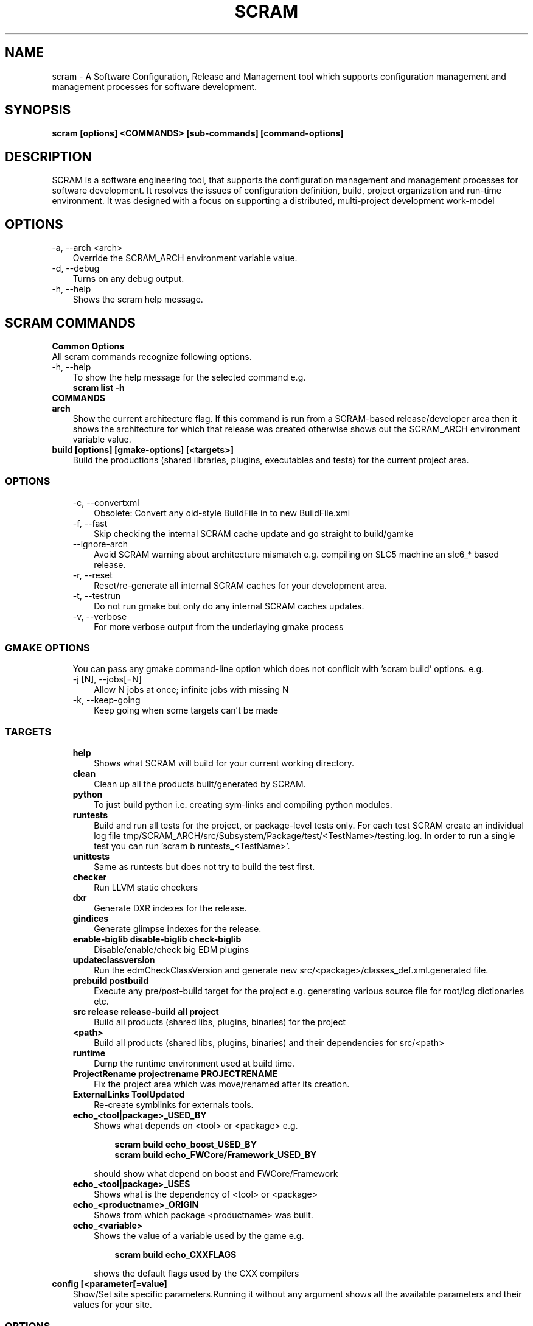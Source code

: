 .TH SCRAM 1 LOCAL
.SH NAME
scram \- A Software Configuration, Release and Management tool which supports
configuration management and management processes for software development.
.SH SYNOPSIS
.B scram [options] <COMMANDS> [sub-commands] [command-options]
.SH DESCRIPTION
SCRAM is a software engineering tool, that supports the configuration management
and management processes for software development. It resolves the issues of
configuration definition, build, project organization and run-time environment.
It was designed with a focus on supporting a distributed, multi-project
development work-model
.##############################################################################
.SH OPTIONS
.TP 3
-a, --arch <arch>
Override the SCRAM_ARCH environment variable value.
.TP 3
-d, --debug
Turns on any debug output.
.TP 3
-h, --help
Shows the scram help message.
.SH SCRAM COMMANDS
.TP 0
.B Common Options
All scram commands recognize following options.
.TP 3
-h, --help
To show the help message for the selected command e.g.
.RS 3
.B scram list -h
.RE
.TP 0
.B COMMANDS
.##############################################################################
.COMMAND: scram arch
.TP 3
.B arch
Show the current architecture flag. If this command is run from a SCRAM-based
release/developer area then it shows the architecture for which that release
was created otherwise shows out the SCRAM_ARCH environment variable value.
.##############################################################################
.COMMAND: scram build
.TP 3
.B build [options] [gmake-options] [<targets>]
Build the productions (shared libraries, plugins, executables and tests) for the
current project area.
.TP 3
.SS OPTIONS
.RS 3
.TP 3
-c, --convertxml
Obsolete: Convert any old-style BuildFile in to new BuildFile.xml
.TP 3
-f, --fast
Skip checking the internal SCRAM cache update and go straight to build/gamke
.TP 3
--ignore-arch
Avoid SCRAM warning about architecture mismatch e.g. compiling on SLC5 machine
an slc6_* based release.
.TP 3
-r, --reset
Reset/re-generate all internal SCRAM caches for your development area.
.TP 3
-t, --testrun
Do not run gmake but only do any internal SCRAM caches updates.
.TP 3
-v, --verbose
For more verbose output from the underlaying gmake process
.RE
.TP 3
.SS GMAKE OPTIONS
.RS 3
You can pass any gmake command-line option which does not conflicit with 'scram build'
options. e.g.
.TP 3
-j [N], --jobs[=N]
Allow N jobs at once; infinite jobs with missing N
.TP 3
-k, --keep-going
Keep going when some targets can't be made
.RE
.TP 3
.SS TARGETS
.RS 3
.TP 3
.B help
Shows what SCRAM will build for your current working directory.
.TP 3
.B clean
Clean up all the products built/generated by SCRAM.
.TP 3
.B python
To just build python i.e. creating sym-links and compiling python modules.
.TP 3
.B runtests
Build and run all tests for the project, or package-level tests only. For
each test SCRAM create an individual log file
tmp/SCRAM_ARCH/src/Subsystem/Package/test/<TestName>/testing.log. In order
to run a single test you can run 'scram b runtests_<TestName>'.
.TP 3
.B unittests
Same as runtests but does not try to build the test first.
.TP 3
.B checker
Run LLVM static checkers
.TP 3
.B dxr
Generate DXR indexes for the release.
.TP 3
.B gindices
Generate glimpse indexes for the release.
.TP 3
.B enable-biglib disable-biglib check-biglib
Disable/enable/check big EDM plugins
.TP 3
.B updateclassversion
Run the edmCheckClassVersion and generate new src/<package>/classes_def.xml.generated file.
.TP 3
.B prebuild postbuild
Execute any pre/post-build target for the project e.g. generating various source file for
root/lcg dictionaries etc.
.TP 3
.B src release release-build all project
Build all products (shared libs, plugins, binaries) for the project
.TP 3
.B <path>
Build all products (shared libs, plugins, binaries) and their dependencies for src/<path>
.TP 3
.B runtime
Dump the runtime environment used at build time.
.TP 3
.B ProjectRename projectrename PROJECTRENAME
Fix the project area which was move/renamed after its creation.
.TP 3
.B ExternalLinks ToolUpdated
Re-create symblinks for externals tools.
.TP 3
.B echo_<tool|package>_USED_BY
Shows what depends on <tool> or <package> e.g.
.RS 6

.B scram build echo_boost_USED_BY
.RE
.RS 6
.B scram build echo_FWCore/Framework_USED_BY

.RE
.RS 3
should show what depend on boost and FWCore/Framework
.RE
.TP 3
.B echo_<tool|package>_USES
Shows what is the dependency of <tool> or <package>
.TP 3
.B echo_<productname>_ORIGIN
Shows from which package <productname> was built.
.TP 3
.B echo_<variable>
Shows the value of a variable used by the game e.g.
.RS 6

.B scram build echo_CXXFLAGS

.RE
.RS 3
shows the default flags used by the CXX compilers
.RE
.RE
.##############################################################################
.COMMAND: scram config
.TP 3
.B config [<parameter[=value]
Show/Set site specific parameters.Running it without any argument shows all
the available parameters and their values for your site.
.TP 3
.SS OPTIONS
.RS 3
.TP 3
<paramter>
Shows current and valid values for <paramter>.
.TP 3
<paramter>=<value>
Set new <value> for the <paramter>.

.RE
.RS 3
Supported site configuration parameters are
.RS 3
.TP 3
.B release-checks=1|0|yes|no
Enable/disable release checks e.g. production architectures, deprecated releases.
This avoids accessing releases information from internet. Default value is 1.
.TP 3
.B release-checks-timeout=[3-9]|[1-9][0-9]+
Time in seconds after which a request to get release information should be timed
out (min. value 3s). Default value is 10s.
.RE
.RE
.##############################################################################
.COMMAND: scram db
.TP 3
.B db --show|--link <path>|--unlink <path>
Show, link/add or unlink/remove additional SCRAM db. By adding an external
SCRAM db in your local scram db allows scram to let you create developers
area for projects/releases available in other cms installation. Your local
scram db is available under $CMS_PATH/etc/scramrc/links.db
.TP 3
.SS OPTIONS
.RS 3
.TP 3
-l , --link <path>
Link/Add an external scram db <path> in to local scram db.
.TP 3
-s, --show
Show all the external databases linked in to your SCRAM db.
.TP 3
-u, --unlink <path>
Unlink/Remove an already linked external db <path> from the local scram db.
.RE
.##############################################################################
.COMMAND: scram list
.TP 3
.B list [options] [<project_name>] [<version>]
Show available SCRAM-based projects for the selected SCRAM_ARCH.
.TP 3
.SS OPTIONS
.RS 3
.TP 3
-a, --all
Show projects for all available architectures.
.TP 3
-c --compact
Show project list in compact format. Output format of each line will be
.RS 6
.B ProjectName  Version  ReleaseInstallPath
.RE
.TP 3
-e, --exists
Show only projects will actually looks OK. Note, this might be slow on distributed
filesystems as SCRAM has to check each installed project and its version.
.TP 3
<project_name>
.B Optional:
Name of the project for which SCRAM should display the available versions.
.TP 3
<version>
.B Optional:
To Show only those installed versions which contain <version>
.RE
.##############################################################################
.COMMAND: scram project
.TP 3
.B project [options] <-boot bootstrap_file> | <project_name version> | <release_path>
Creates a project developer area based on a release area or a release area using
the project definition from the <bootstrap_file>. You can find the available
releases by running 'scram list' command.
.TP 3
.SS OPTIONS
.RS 3
.TP 3
-d, --dir <path>
Indicate a project installation area into which the new project area should
appear. Default is the current working directory.
.TP 3
-f, --force
Force creation of developer area without checking for production architecture
and deprecated release information. This avoid accessing releases information
via internet.
.TP 3
-l, --log
See the detail log message while creating a dev area.
.TP 3
-n, --name <name>
Specify the name of the SCRAM-base development area you wish to create. By default
<version> is used.
.TP 3
-s, --symlinks
Creates symlinks for various product build directories e.g. lib/bin/tmp. You need
to have ~/.scramrc/symlinks file to configure the symlink creation e.g. something
like the following in the ~/.scramrc/symlinks file
.RS 3

.B lib:/tmp/$(USER)/path
.RE
.RS 3
.B tmp:/tmp/$(USER)/path

will create 

.B /tmp/$(USER)/path/lib.<dummyname> -> $(LOCALTOP)/lib
.RE
.RS 3
.B /tmp/$(USER)/path/tmp.<dummyname> -> $(LOCALTOP/tmp

You can use $(SCRAM_PROJECTNAME) and $(SCRAM_PROJECTVERSION) in the .scramrc/symlinks
file to create separate tmp areas for different projects.
.RE
.TP 3
-b, --boot <bootstrap_file>
Creates a release area using the bootstrap file <bootstrap_file>.
.TP 3
[<project_name>] <version>
Creates a developer area based on an already available release <version>.
.TP 3
<release_path>
Creates a developer area based on <release_path> release area.
.RE
.##############################################################################
.COMMAND: scram runtime
.TP 3
.B runtime -csh|-sh|-win [--dump <file>]
Shows the list of shell commands needed to set the runtime environment for the
release. This command needs to be run from a release or developer area. You can
eval the output of this command to set the runtime environment e.g.
.B eval `scram runtime -sh`
.TP 3
.SS OPTIONS
.RS 3
.TP 3
-csh
Show runtime commands for csh/tcsh shell.
.TP 3
-sh
Show runtime commands for sh/bash/zsh shell.
.TP 3
-win
Show runtime commands for cygwin.
.TP 3
--dump <file>
.B Optional:
Save the runtime environment in a <file> for the selected shell.
.RE
.##############################################################################
.COMMAND: scram setup
.TP 3
.B setup [<toolname>|<toolfile>.xml]
Setup/add an external tool to be used by the project. All selected tools
definitions exists in config/toolbox/$SCRAM_ARCH/tools/selected directory
in your project area. In order to change the tool definition, modify the
corresponding xml toolfile and run scram setup <tool> command.
.RS 3

This command needs to be run from a release or developer area.
.RE
.TP 3
.SS OPTIONS
.RS 3
.TP 3
<toolname>
Name of the external tool which is already by the scram. A corresponding
<toolname>.xml should exists under config/toolbox/$SCRAM_ARCH/tools.
.TP 3
<toolfile>.xml
Full path of the toolfile. SCRAM will make a copy of <toolfile>.xml in to
config/toolbox/$SCRAM_ARCH/tools for future use.
.RE
.##############################################################################
.COMMAND: scram tool
.TP 3
.B tool
This command consists of many sub-commands which deals with externals tools. This
command needs to be run from a release or developer area.
.##############################################################################
.COMMAND: scram tool list
.TP 3
.B tool list
Shows the list of all selected tools names and their versions.
.##############################################################################
.COMMAND: scram tool info
.TP 3
.B tool info <toolname>
Shows the current tool definition for tool <toolname>.
.##############################################################################
.COMMAND: scram tool remove
.TP 3
.B tool remove <toolname>
Makes the tool <toolname> unavailable. SCRAM moves the tools definition file
from config/toolbox/$SCRAM_ARCH/tools/selected/<toolname>.xml to
config/toolbox/$SCRAM_ARCH/tools/available directory. So if one needs to select
this tool again then just run 'scram setup <toolname>' command.
.##############################################################################
.COMMAND: scram tool tag
.TP 3
.B tool tag <toolname> <tag_name>
Shows the value of a variable(tag_name) for the <toolname> e.g.
.RS 6

.B scram tool tag gcc-cxxcompiler CXX

.RE
.RS 3
shows the c++ compiler's path.
.RE
.##############################################################################
.COMMAND: scram unsetenv
.TP 3
.B unsetenv -csh|-sh|-win
Shows the list of shell commands needed to unset the runtime environment set
previously by 'scram runtime command'. You can eval the output of this command
to cleanup your previously set scram environment e.g.
.B eval `scram unsetenv -sh`
.TP 3
.SS OPTIONS
.RS 3
.TP 3
-csh
Show unset commands for csh/tcsh shell.
.TP 3
-sh
Show unset commands for sh/bash/zsh shell.
.TP 3
-win
Show unset commands for cygwin.
.RE
.##############################################################################
.COMMAND: scram version
.TP 3
.B version
Show default version of SCRAM. If this command is run from a SCRAM-based
release/developer area then it shows the latest available version of SCRAM available
for that release.
.##############################################################################
.SH SCRAM FLAGS
SCRAM-based projects' build rules provided via cmssw-config support many
compilation/control flags. Scope of build/compilation flag are defined
by the place they are defined in. e.g.
.RS 3
.TP 3
.B Project level flags
Any flag defined/provided via following are used for all build products of the project
.RS 3
.B - top-level config/BuildFile.xml
.RE
.RS 3
.B - compiler's tools files (e.g. gcc-cxxcompiler.xml, gcc-cxxcompiler.xml and gcc-f77compiler.xml)
.RE
.RS 3
.B - via command-line USER_<flag>/SCRAM_<flag>
.RE
.TP 3
.B Tool level flags
Any flags defined in the tool file of an external are used for all the build
products which directly or indirectly depends on that tool.
.TP 3
.B Product level flags
Any flags defined in the BuildFile.xml is used by the product(s) defined in that
BuildFile.xml

.RE
Some flags (<class>[_REM]_<flag>) can be configured based on their product class
e.g. available classes are
.RS 3
.B LIBRARY
.RS 3
For all shared library/edm plugin/edm capabilities plugin products
.RE
.B BINARY
.RS 3
For all executables.
.RE
.B TEST
.RS 3
For all test executables.
.RE
.B TEST_LIBRARY
.RS 3
For all test shared libraires executables.
.RE
.RE

Some flags (<type>[_REM]_<flag>) can be configured based on the SCRAM-based area types
e.g. available area types are
.RS 3
.B RELEASE
.RS 3
Only for compilation/build in the release area environment.
.RE
.B DEV
.RS 3
Only for compilation/build user development area.
.RE
.RE
.##############################################################################
.SH SCRAM BUILD FLAGS
SCRAM sets variuos flags to be used by different compilers (e.g CXX, C
and Fortran)
.TP 3
.B [<class|type>_][REM_]<CXX|C|F>FLAGS
Compilation flags for CXX/C/Fortran compilers.
.TP 3
.B [<class|type>_][REM_]CPPFLAGS
Pre-processor flags for pre-processing.
.TP 3
.B [<class|type>_][REM_]CPPDEFINES
Pre-processor macros, SCRAM adds -D for each of these flags.
.TP 3
.B [<class|type>_][REM_]LDFLAGS
Link flags for linking shared libraries or building executables.
.TP 3
.B [CXX|C|F]OPTIMISEDFLAGS
Optiomization flags for CXX/C/Fortran
.TP 3
.B [CXX|C|F]CXXSHAREDOBJECTFLAGS
Shared object flags for CXX/C/Fortran
.TP 3
.B [REM_]CUDA_FLAGS
Compilation flags for CUDA compiler.
.TP 3
.B [REM_]CUDA_CFLAGS
Compilation flags for CUDA compiler which should passes via --compiler-options.
.TP 3
.B [<class>_][REM_]<EDM|CAPABILITIES>_<CPPFLAGS|CXXFLAGS|CFLAGS>
Compilation flags for EDM/Capabilities Plugin compilation
.TP 3
.B [<class>_][REM_]EDM_LDFLAGS
Link flags for EDM Plugin linking.
.TP 3
.B [REM_]LCGDICT_LDFLAGS
Link flags for EDM Capabilities Plugin linking.
.TP 3
.B [<class>_][REM_]<LCG|ROOT>DICT_<CPPFLAGS|CXXFLAGS>
Compilation flags to compile generated lcg/root dictionary files.
.TP 3
.B LD_UNIT
Flags used for the generation of big object file for big plugins.
.TP 3
.B MISSING_SYMBOL_FLAGS
Link flags used for linking to make sure there are no missing symbols.
.TP 3
.B BIGOBJ_[REM_]<CPPFLAGS|CXXFLAGS|CFLAGS|FFLAGS|LDFLAGS>
Various compilation/link flags for Big Plugins.
.TP 3
.B GENREFLEX_ARGS
Flags/arguments for genreflex
.TP 3
.B GENREFLEX_GCCXMLOPT
GCCXML options passed to genreflex
.TP 3
.B GENREFLEX_CPPFLAGS
Pre-processor flags pass to genreflex
.SH SCRAM CONTROL FLAGS
There are few control flags which one can add in to Buildfile.xml to control
scram build process e.g.
.TP 3
.B <export><lib="1"/></export>
This makes a shared library generated form <package>/BuildFile.xml linkable.
.TP 3
.B RIVET_PLUGIN=1|0
To tell SCRAM to generate a RIVET Plugin instead of a shared library. Default value
is 0.
.TP 3
.B EDM_PLUGIN=1|0
To tell SCRAM to generate a EDM Plugin instead of a shared library. Default value
is 1 for <package>/<plugins>/BuildFile.xml and 0 for all otherBuildFile.xml
.TP 3
.B ADD_SUBDIR=1|0
To tell SCRAM to search for source files in all sub-directories pf <package>/src.
Default value is 0 i.e. scram only looks for source files (c, cc, cpp, ccx) in
<package>/src directory
.TP 3
.B NO_LIB_CHECKING=1|0
To tell SCRAM to not check the generated shared library/edm plugin for missing symbols.
Default value is 0.
.TP 3
.B LCG_DICT_HEADER=<files>
Space separated list of classes.h files for LCG dictionaries. Default value is classes.h
.TP 3
.B LCG_DICT_XML=<files>
Space separated list of classes_def.xml files for LCG dictionaries. Default value is classes_def.xml
.TP 3
.B ROOTMAP=1|0
Generate .rootmap file too. Default value is 0
.TP 3
.B GENREFLEX_FAILES_ON_WARNS=1|0
To tell scram to fail on genreflex warnings. Default value is 0.
.TP 3
.B SKIP_FILES=<files>
Space separated list of source files which should not be considered for compilation.
.TP 3
.B INSTALL_SCRIPTS=<files>
Space separated list of scripts which should be copied to bin/<arch> product store.
.TP 3
.B NO_TESTRUN=1|0
To avoid running the unit test via "scram build runtests".
This flag is only valid in <package>/test/BuildFile.xml
.TP 3
.B TEST_RUNNER_ARGS=<options>
Command-line arguments to be passed to the test when test is run via "scram build runtests"
This flag is only valid in <package>/test/BuildFile.xml
.TP 3
.B TEST_RUNNER_CMD=<command>
The command to run the test via "scram build runtests"
This flag is only valid in <package>/test/BuildFile.xml
.TP 3
.B SETENV=<env_var>=<value>
This sets the environment variable before running the unit test.
This flag is only valid in <package>/test/BuildFile.xml
.TP 3
.B SETENV_SCRIPT=<scrpit-to-source>
This sources the script to set environment before running the unit test.
This flag is only valid in <package>/test/BuildFile.xml
.TP 3
.B PRE_TEST=<test>
Tests which should be run first before run this test.
This flag is only valid in <package>/test/BuildFile.xml
.TP 3
.B DROP_DEP=<dependency>
For Big EDM Plugins, to drop any direct or indirect dependnecy used by the packages
of Big Plugin.
.TP 3
.B LLVM_PLUGIN
Name of the static analyzer plugin for LLVM Static Analysis. Effective only in
config/BuildFile.xml.
.TP 3
.B LLVM_CHECKERS
Default checkers to be enbabled for LLVM Static Analysis. Effective only in
config/BuildFile.xml.
.TP 3
.B <include_path path="<dir>"/>
To add -I<dir> during compilation. <dir> could be full path or relative to the
BuildFile.xml.
.TP 3
.B <library name="<name>" file="<files>">[dependencies/flags]</library>
To generate a shared library from a <packages>/[plugins|test|bin] directory.
.RS 3 

By default, SCRAM generates shared library for <package>/src directory so no
need to use <library> tag in <package>/BuildFile.xml.
.RE
.RS 3
By default, all shared libraries generated from <packages>/plugins are EMD Plugins.
unless explicitly turned off by <flags EDM_PLUGIN="0"/>
.RE
.TP 3
.B <bin name="<name>" file="<files>">[dependencies/flags]</bin>
To generate an executable/test executable from a <packages>/[plugins|test|bin] directory.
.TP 3
.B <test name="<name>" command="<command-to-run>" [for="[start=1,]end[,step=1]"|foreach="comma,separated,values"] >[dependencies/flags]</test>
To run the command for the test in <package>/test directory. "for and foreach" are only available in SCRAMV3
.RS 3

When multiple tests are generated then one can make use of ${value}, ${step_value}, ${start_value} and ${end_value} e.g
.RE
.RS 3
.B  <test name="foo" command="echo Run ${value} of max ${end_value}" for="2,6,2"/>

.RE
.RS 3
All tests are run from project top level directory. Depending on build rules, scram can set few environment variables for each test too e.g.
.RE
.RS 3
  SCRAM_TEST_NAME=name of the unit tests e.g MyTest
  SCRAM_TEST_PATH=Full path of the test directory e.g $(LOCALTOP)/src/Subsystem/Package/test
  SCRAM_TEST_PACKAGE=Name of the project package e.g. Subsystem/Package

.RE
.TP 3
.B <set name="VARIABLE" value="VALUE"/>
Only available in SCRAMV3, this sets VARIABLE=VALUE which one can reuse with in the BuildFile. e.g. if multiple unit tests needs a common arg then you can set it once and then use ${VARIABLE} in unit tests commands.

.TP 3
.B <if<condition> name|match="[!]<regexp>"/></if<condition>>
.RE
OR
.RE
.B <if<condition> value="[!]<value>"/></if<condition>>
.RE
OR
.RE
.B <if<condition> name|match|value=="[!]<value>"/>
.RS 4
.B   <!-- contents -->
.RE
.B <elif name|match|value="[!]<value>"/>
.RS 4
.B   <!-- contents -->
.RE
.B <else/>
.RS 4
.B   <!-- contents -->
.RE
.B </if<condition>>
.RE
.RS 3

Any flag/dependency within these tags will apply if regexp/value match the
condition. If first charactor of regexp/value is '!' then flags/dependency
will apply if regexp/value doe not match.
.RS 3

Valid conditions are
  architecture: SCRAM_ARCH environment variable
  compiler : Default compiler from config/Self.xml
  release: SCRAM_PROJECTVERSION environment variable
  project: SCRAM_PROJECTNAME environment variable
  scram: SCRAM_VERSION environment variable
  config: SCRAM_CONFIGCHKSUM environment variable
  cxx11_abi: SCRAM_CXX11_ABI environment variable
  tool: To check for a tool (and optionally its version) e.g
        <iftool name="root" version="6\..="></iftool>

.RE
.RS 3
Nasted conditions blocks are allowed.
.RE
.##############################################################################
.SS CONTROL FLAGS (via environment)
There are few environment flags that can control SCRAM e.g.
.TP 3
.B USER_[BIGOBJ_][REM_]<CPPFLAGS|CXXFLAGS|CFLAGS|FFLAGS|LDFLAGS>
Various user defined compilation/link flags.
.TP 3
.B USER_LLVM_CHECKERS
Used defined extra checkers to be enabled for LLVM Static Analysis.
.TP 3
.B SCRAM_USERLOOKUPDB=<path>
To instruct SCRAM to use <path> as its database and look for projects under this directory.
.TP 3
.B RUN_LLVM_ANALYZER_ON_ALL=yes
To run llvm analyzer on generated code too. By default it does not run on generated code.
.TP 3
.B BUILD_LOG=yes
To redirect the "scram build -j n" output to log files for each product.
.TP 3
.B SCRAM_NOEDMWRITECONFIG=1
No to run EDM Write Config script after the edmplugin build.
.TP 3
.B SCRAM_IGNORE_PACKAGES=<packages>
Do not build <packages>
.TP 3
.B SCRAM_IGNORE_SUBDIRS=<sub-dirs>
Do not build <sub-dirs> of each package e.g. one can set it to test to avoid building
test executables/plugins.
.TP 3
.B SKIP_UNITTESTS=<tests>
Do not run these <tests> when "scram build runtests|unittests" is run.
.TP 3
.B SCRAM_NOSYMCHECK=1
Do not run any extra shared library missing symbols checks.
.TP 3
.B SCRAM_TEST_RUNNER_PREFIX=<command>
Prefix each unittest with <command> before running.
